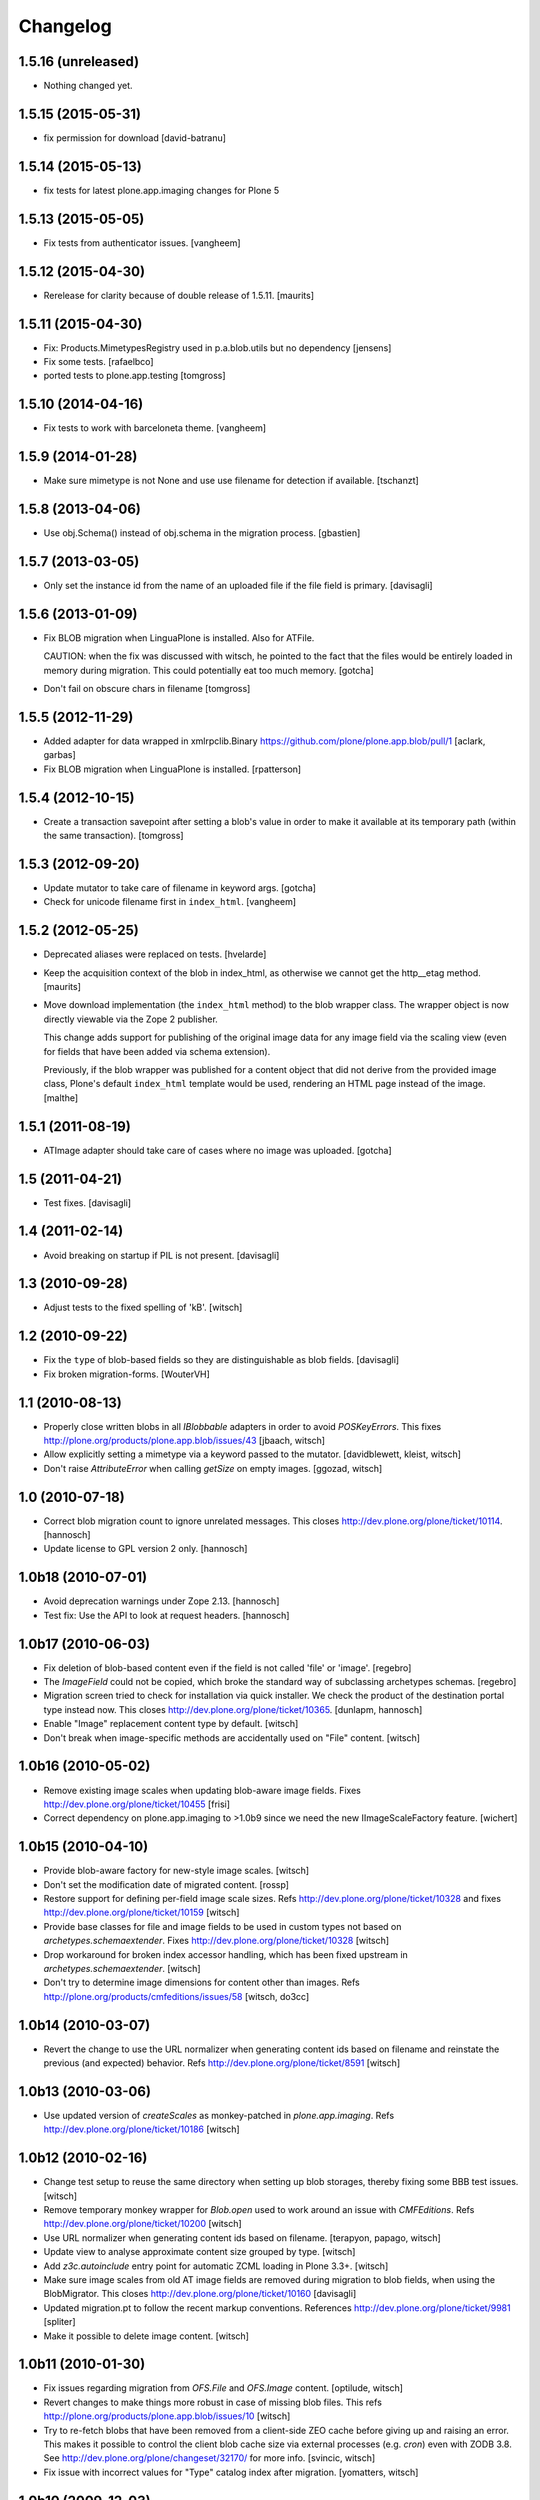 Changelog
=========

1.5.16 (unreleased)
-------------------

- Nothing changed yet.


1.5.15 (2015-05-31)
-------------------

- fix permission for download
  [david-batranu]


1.5.14 (2015-05-13)
-------------------

- fix tests for latest plone.app.imaging changes for Plone 5


1.5.13 (2015-05-05)
-------------------

- Fix tests from authenticator issues.
  [vangheem]


1.5.12 (2015-04-30)
-------------------

- Rerelease for clarity because of double release of 1.5.11.
  [maurits]


1.5.11 (2015-04-30)
-------------------

- Fix: Products.MimetypesRegistry used in p.a.blob.utils but no dependency
  [jensens]

- Fix some tests.
  [rafaelbco]

- ported tests to plone.app.testing
  [tomgross]

1.5.10 (2014-04-16)
-------------------

- Fix tests to work with barceloneta theme.
  [vangheem]


1.5.9 (2014-01-28)
------------------

- Make sure mimetype is not None and use use filename for detection if available.
  [tschanzt]

1.5.8 (2013-04-06)
------------------

- Use obj.Schema() instead of obj.schema in the migration process.
  [gbastien]


1.5.7 (2013-03-05)
------------------

- Only set the instance id from the name of an uploaded file
  if the file field is primary.
  [davisagli]


1.5.6 (2013-01-09)
------------------

- Fix BLOB migration when LinguaPlone is installed.
  Also for ATFile.

  CAUTION: when the fix was discussed with witsch,
  he pointed to the fact that the files would be
  entirely loaded in memory during migration.
  This could potentially eat too much memory.
  [gotcha]

- Don't fail on obscure chars in filename
  [tomgross]


1.5.5 (2012-11-29)
------------------

- Added adapter for data wrapped in xmlrpclib.Binary
  https://github.com/plone/plone.app.blob/pull/1
  [aclark, garbas]

- Fix BLOB migration when LinguaPlone is installed.
  [rpatterson]


1.5.4 (2012-10-15)
------------------

- Create a transaction savepoint after setting a blob's value in order to
  make it available at its temporary path (within the same transaction).
  [tomgross]


1.5.3 (2012-09-20)
------------------

- Update mutator to take care of filename in keyword args.
  [gotcha]

- Check for unicode filename first in ``index_html``.
  [vangheem]


1.5.2 (2012-05-25)
------------------

- Deprecated aliases were replaced on tests.
  [hvelarde]

- Keep the acquisition context of the blob in index_html, as otherwise
  we cannot get the http__etag method.
  [maurits]

- Move download implementation (the ``index_html`` method) to the blob
  wrapper class. The wrapper object is now directly viewable via the
  Zope 2 publisher.

  This change adds support for publishing of the original image data
  for any image field via the scaling view (even for fields that have
  been added via schema extension).

  Previously, if the blob wrapper was published for a content object
  that did not derive from the provided image class, Plone's default
  ``index_html`` template would be used, rendering an HTML page
  instead of the image.
  [malthe]


1.5.1 (2011-08-19)
------------------

- ATImage adapter should take care of cases where no image was uploaded.
  [gotcha]


1.5 (2011-04-21)
----------------

- Test fixes.
  [davisagli]


1.4 (2011-02-14)
----------------

- Avoid breaking on startup if PIL is not present.
  [davisagli]


1.3 (2010-09-28)
----------------

- Adjust tests to the fixed spelling of 'kB'.
  [witsch]


1.2 (2010-09-22)
----------------

- Fix the ``type`` of blob-based fields so they are distinguishable as
  blob fields.
  [davisagli]

- Fix broken migration-forms.
  [WouterVH]


1.1 (2010-08-13)
----------------

- Properly close written blobs in all `IBlobbable` adapters in order to
  avoid `POSKeyErrors`.
  This fixes http://plone.org/products/plone.app.blob/issues/43
  [jbaach, witsch]

- Allow explicitly setting a mimetype via a keyword passed to the mutator.
  [davidblewett, kleist, witsch]

- Don't raise `AttributeError` when calling `getSize` on empty images.
  [ggozad, witsch]


1.0 (2010-07-18)
----------------

- Correct blob migration count to ignore unrelated messages. This closes
  http://dev.plone.org/plone/ticket/10114.
  [hannosch]

- Update license to GPL version 2 only.
  [hannosch]


1.0b18 (2010-07-01)
-------------------

- Avoid deprecation warnings under Zope 2.13.
  [hannosch]

- Test fix: Use the API to look at request headers.
  [hannosch]


1.0b17 (2010-06-03)
-------------------

- Fix deletion of blob-based content even if the field is not called 'file'
  or 'image'.
  [regebro]

- The `ImageField` could not be copied, which broke the standard way of
  subclassing archetypes schemas.
  [regebro]

- Migration screen tried to check for installation via quick installer. We
  check the product of the destination portal type instead now. This closes
  http://dev.plone.org/plone/ticket/10365.
  [dunlapm, hannosch]

- Enable "Image" replacement content type by default.
  [witsch]

- Don't break when image-specific methods are accidentally used on
  "File" content.
  [witsch]


1.0b16 (2010-05-02)
-------------------

- Remove existing image scales when updating blob-aware image fields.
  Fixes http://dev.plone.org/plone/ticket/10455
  [frisi]

- Correct dependency on plone.app.imaging to >1.0b9 since we need the
  new IImageScaleFactory feature.
  [wichert]


1.0b15 (2010-04-10)
-------------------

- Provide blob-aware factory for new-style image scales.
  [witsch]

- Don't set the modification date of migrated content.
  [rossp]

- Restore support for defining per-field image scale sizes.
  Refs http://dev.plone.org/plone/ticket/10328 and
  fixes http://dev.plone.org/plone/ticket/10159
  [witsch]

- Provide base classes for file and image fields to be used in custom
  types not based on `archetypes.schemaextender`.
  Fixes http://dev.plone.org/plone/ticket/10328
  [witsch]

- Drop workaround for broken index accessor handling, which has been fixed
  upstream in `archetypes.schemaextender`.
  [witsch]

- Don't try to determine image dimensions for content other than images.
  Refs http://plone.org/products/cmfeditions/issues/58
  [witsch, do3cc]


1.0b14 (2010-03-07)
-------------------

- Revert the change to use the URL normalizer when generating content ids
  based on filename and reinstate the previous (and expected) behavior.
  Refs http://dev.plone.org/plone/ticket/8591
  [witsch]


1.0b13 (2010-03-06)
-------------------

- Use updated version of `createScales` as monkey-patched in
  `plone.app.imaging`.  Refs http://dev.plone.org/plone/ticket/10186
  [witsch]


1.0b12 (2010-02-16)
-------------------

- Change test setup to reuse the same directory when setting up blob
  storages, thereby fixing some BBB test issues.
  [witsch]

- Remove temporary monkey wrapper for `Blob.open` used to work around an
  issue with `CMFEditions`.  Refs http://dev.plone.org/plone/ticket/10200
  [witsch]

- Use URL normalizer when generating content ids based on filename.
  [terapyon, papago, witsch]

- Update view to analyse approximate content size grouped by type.
  [witsch]

- Add `z3c.autoinclude` entry point for automatic ZCML loading in Plone 3.3+.
  [witsch]

- Make sure image scales from old AT image fields are removed during
  migration to blob fields, when using the BlobMigrator.  This closes
  http://dev.plone.org/plone/ticket/10160
  [davisagli]

- Updated migration.pt to follow the recent markup conventions.
  References http://dev.plone.org/plone/ticket/9981
  [spliter]

- Make it possible to delete image content.
  [witsch]


1.0b11 (2010-01-30)
-------------------

- Fix issues regarding migration from `OFS.File` and `OFS.Image` content.
  [optilude, witsch]

- Revert changes to make things more robust in case of missing blob files.
  This refs http://plone.org/products/plone.app.blob/issues/10
  [witsch]

- Try to re-fetch blobs that have been removed from a client-side ZEO cache
  before giving up and raising an error.  This makes it possible to control
  the client blob cache size via external processes (e.g. `cron`) even with
  ZODB 3.8.  See http://dev.plone.org/plone/changeset/32170/ for more info.
  [svincic, witsch]

- Fix issue with incorrect values for "Type" catalog index after migration.
  [yomatters, witsch]


1.0b10 (2009-12-03)
-------------------

- Add support for accessing image scales via path expressions like
  `here/image_thumb` for backward-compatibility.
  [witsch]


1.0b9 (2009-11-26)
------------------

- Unify the ATBlob factories (for CMF>=2.2 and CMF<2.2) while still
  preventing events from being fired for the former.
  [witsch]

- Fix range support for open ranges.
  [j23d, witsch]

- Make the title field non-required for ATBlobs, since it will be
  generated from the filename if necessary.
  [davisagli]

- If a title was entered, use it instead of the filename to generate an
  id for files (matching what was already done for images).
  [davisagli]

- Update the CMF 2.2 version of the ATBlob factory to match a fix I made
  in Archetypes 2.0a2.
  [davisagli]


1.0b8 (2009-11-17)
------------------

- Added a modified version of the customized ATBlob factory for use with
  CMF 2.2.
  [davisagli]

- Make sure that BlobWrappers for zero-length blobs still evaluate to
  boolean True.
  [davisagli]

- Implement range support for downloads.  This fixes
  http://plone.org/products/plone.app.blob/issues/11
  [j23d, rossp, witsch]

- Fix image field validator to match that from `ATContentTypes`.
  [rossp]

- With `ATContentTypes` >=2.0, check the `_should_set_id_to_filename`
  method to determine if `ATBlob`'s `fixAutoId` method should set the
  item id to the filename of the blob field.  For images, don't set it
  to the filename if a title was supplied.
  [davisagli]

- Add blobbable adapters for Python file objects and OFS Pdata objects.
  [davisagli]

- Add helper view to get a rough estimate of the total size of binary
  content in a site.
  [witsch]


1.0b7 (2009-11-06)
------------------

- Fix regression in setup for running bbb tests against Plone 3.x.
  [witsch]

- Update migration view to issue warning when `plone.app.blob` has not
  been quick-installed yet.  Fixes http://dev.plone.org/plone/ticket/8496
  [witsch]

- Preserve filename when editing via WebDAV.  This fixes
  http://plone.org/products/plone.app.blob/issues/23
  [witsch]

- Update basic blob content type to be LinguaPlone-aware.  This fixes
  http://plone.org/products/plone.app.blob/issues/24
  [j23d]

- Override helper method to provide file-like objects for image
  transformations.  This fixes http://dev.plone.org/plone/ticket/8506
  [amleczko, witsch]

- Add some additional CMF/ATCT compatibility to the ATCT
  replacement types using the "cmf_edit" method.
  [alecm]

- Provide helper methods for easier migration of custom content types.
  [ggozad, witsch]

- Refactor test setup to make it work with ZODB 3.9.
  [witsch]


1.0b6 (2009-10-10)
------------------

- Minor fixes and test updates for compatibility with Plone 4.0.
  [witsch]

- Store image scales in blobs.
  [witsch]

- Use correct permissions when registering replacement types for
  "File" and "Image" content.
  See http://plone.org/products/plone.app.blob/issues/9
  [witsch]

- Fix migration issue regarding stale catalog index- & meta-data.
  [witsch]

- Allow certain file types to be downloaded immediately.
  See http://plone.org/products/plone.app.blob/issues/4
  [optilude]

- Fix performance issue regarding extension field.
  [witsch]


1.0b5 (2009-08-26)
------------------

- Fix compatibility issue with `repoze.zope2`.
  [optilude, witsch]

- Fix compatibility issues with ZODB 3.9 and Plone 4.0.
  [witsch]

- Speed up migration of existing content by using "in-place" migrators
  and avoid unnecessary re-indexing.
  [witsch]

- Fix registration of blob-based image scale adapter to prevent getting
  404s for content other than images.  This fixes the second issue
  related to http://plone.org/products/plone.app.blob/issues/19
  [witsch]


1.0b4 (2009-11-19)
------------------

- Provide maintenance view for (re)setting blob sub-types, which can also
  be used to fix things after upgrading from 1.0b2 or earlier.
  This fixes http://plone.org/products/plone.app.blob/issues/19
  [witsch]


1.0b3 (2009-11-15)
------------------

- Clean up GenericSetup profiles to allow separate installation of
  replacement types for "File" and "Image" content.
  [witsch]

- Add index accessor to make indexing of file content work again.
  This fixes http://plone.org/products/plone.app.blob/issues/12
  [witsch]

- Make code more robust in case of missing blob files.
  This fixes http://plone.org/products/plone.app.blob/issues/10
  [witsch]

- Make tests clean up their temporary blob directories.
  [stefan]

- Remove quota argument from DemoStorage calls.
  [stefan]

- Add workaround to prevent breakage with CMFEditions (blob-based
  content can still not be versioned, though).
  [witsch]

- Add missing acquisition-wrapper, also allowing to remove circular
  references between instance and field, which broke pickling.
  [witsch]

- Fix helper for determining image sizes to not break for non-image
  content.
  [witsch]

- Use PIL for determining image sizes as the OFS code cannot handle
  certain types of JPEGs.
  [witsch]

- Added missing metadata.xml to the default profile.
  [hannosch]

- Only use the file name for id generation for the replacement types,
  i.e. "File" and "Image", but not custom types.  This fixes
  http://plone.org/products/plone.app.blob/issues/3
  [witsch]

- Fix issue where the mime-type registry returned an empty tuple when
  looking up an unknown mime-type.  This fixes
  http://plone.org/products/plone.app.blob/issues/1
  [witsch]


1.0b2 (2008-02-29)
------------------

- Reverted fix for Windows that closed the file upload object in order
  to work around a problem with reading from the blob file afterwards.
  [witsch]


1.0b1 (2008-02-28)
------------------

- Minor bug fixes and cleanups
  [witsch]

- Fix for a problem regarding file uploads on Windows, where renaming
  the still open temporary file isn't allowed and hence caused an error.
  Now the file is closed before the call to `consumeFile()`.
  [rochael]

- Fix for Windows regarding the generation of the temporary file used for
  file uploads so that it doesn't get deleted after being moved to the
  blob storare
  [rochael]

- Change file size calculation so as not to need to reopen the file, which
  broke on Windows
  [rochael]

- Changed the primary field of the blob content types to not to be
  "searchable" as this causes indexing of the blob content making ram
  consumption go through the roof
  [witsch]


1.0a2 (2007-12-12)
------------------

- Various minor bug fixes regarding migration, content icons etc
  [witsch]

- String value are now wrapped using StringIO to make them adaptable, so
  that their mime-type can be guessed as well.
  [naro]

- Added alternative GenericSetup profile to allow to replace ATFile
  as the "File" content type
  [witsch]


1.0a1 (2007-12-07)
------------------

- Initial version
  [witsch]

- Initial package structure.
  [zopeskel]
